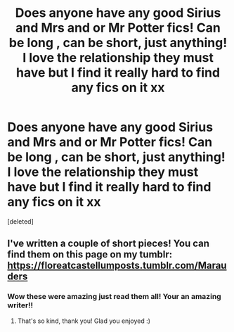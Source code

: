 #+TITLE: Does anyone have any good Sirius and Mrs and or Mr Potter fics! Can be long , can be short, just anything! I love the relationship they must have but I find it really hard to find any fics on it xx

* Does anyone have any good Sirius and Mrs and or Mr Potter fics! Can be long , can be short, just anything! I love the relationship they must have but I find it really hard to find any fics on it xx
:PROPERTIES:
:Score: 6
:DateUnix: 1584269313.0
:DateShort: 2020-Mar-15
:END:
[deleted]


** I've written a couple of short pieces! You can find them on this page on my tumblr: [[https://floreatcastellumposts.tumblr.com/Marauders]]
:PROPERTIES:
:Author: FloreatCastellum
:Score: 2
:DateUnix: 1584270932.0
:DateShort: 2020-Mar-15
:END:

*** Wow these were amazing just read them all! Your an amazing writer!!
:PROPERTIES:
:Author: roonilwazlib124
:Score: 2
:DateUnix: 1584277205.0
:DateShort: 2020-Mar-15
:END:

**** That's so kind, thank you! Glad you enjoyed :)
:PROPERTIES:
:Author: FloreatCastellum
:Score: 1
:DateUnix: 1584283004.0
:DateShort: 2020-Mar-15
:END:
